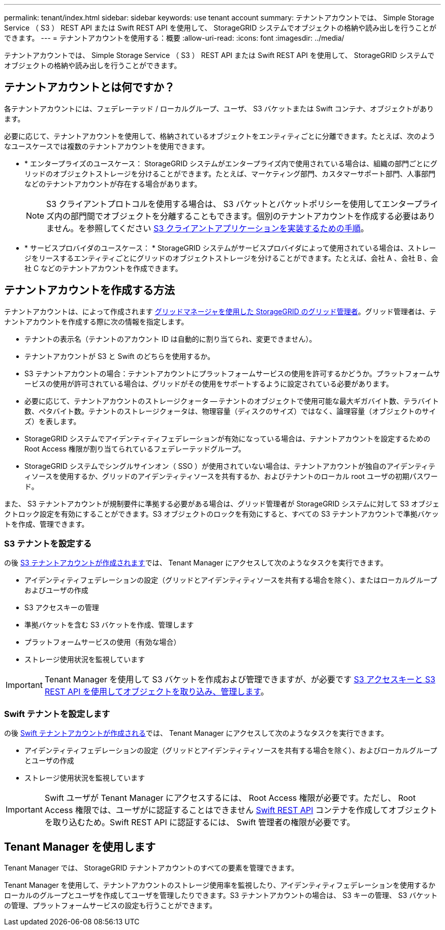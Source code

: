 ---
permalink: tenant/index.html 
sidebar: sidebar 
keywords: use tenant account 
summary: テナントアカウントでは、 Simple Storage Service （ S3 ） REST API または Swift REST API を使用して、 StorageGRID システムでオブジェクトの格納や読み出しを行うことができます。 
---
= テナントアカウントを使用する：概要
:allow-uri-read: 
:icons: font
:imagesdir: ../media/


[role="lead"]
テナントアカウントでは、 Simple Storage Service （ S3 ） REST API または Swift REST API を使用して、 StorageGRID システムでオブジェクトの格納や読み出しを行うことができます。



== テナントアカウントとは何ですか？

各テナントアカウントには、フェデレーテッド / ローカルグループ、ユーザ、 S3 バケットまたは Swift コンテナ、オブジェクトがあります。

必要に応じて、テナントアカウントを使用して、格納されているオブジェクトをエンティティごとに分離できます。たとえば、次のようなユースケースでは複数のテナントアカウントを使用できます。

* * エンタープライズのユースケース： StorageGRID システムがエンタープライズ内で使用されている場合は、組織の部門ごとにグリッドのオブジェクトストレージを分けることができます。たとえば、マーケティング部門、カスタマーサポート部門、人事部門などのテナントアカウントが存在する場合があります。
+

NOTE: S3 クライアントプロトコルを使用する場合は、 S3 バケットとバケットポリシーを使用してエンタープライズ内の部門間でオブジェクトを分離することもできます。個別のテナントアカウントを作成する必要はありません。を参照してください xref:../s3/index.adoc[S3 クライアントアプリケーションを実装するための手順]。

* * サービスプロバイダのユースケース： * StorageGRID システムがサービスプロバイダによって使用されている場合は、ストレージをリースするエンティティごとにグリッドのオブジェクトストレージを分けることができます。たとえば、会社 A 、会社 B 、会社 C などのテナントアカウントを作成できます。




== テナントアカウントを作成する方法

テナントアカウントは、によって作成されます xref:../admin/managing-tenants.adoc[グリッドマネージャを使用した StorageGRID のグリッド管理者]。グリッド管理者は、テナントアカウントを作成する際に次の情報を指定します。

* テナントの表示名（テナントのアカウント ID は自動的に割り当てられ、変更できません）。
* テナントアカウントが S3 と Swift のどちらを使用するか。
* S3 テナントアカウントの場合：テナントアカウントにプラットフォームサービスの使用を許可するかどうか。プラットフォームサービスの使用が許可されている場合は、グリッドがその使用をサポートするように設定されている必要があります。
* 必要に応じて、テナントアカウントのストレージクォータ -- テナントのオブジェクトで使用可能な最大ギガバイト数、テラバイト数、ペタバイト数。テナントのストレージクォータは、物理容量（ディスクのサイズ）ではなく、論理容量（オブジェクトのサイズ）を表します。
* StorageGRID システムでアイデンティティフェデレーションが有効になっている場合は、テナントアカウントを設定するための Root Access 権限が割り当てられているフェデレーテッドグループ。
* StorageGRID システムでシングルサインオン（ SSO ）が使用されていない場合は、テナントアカウントが独自のアイデンティティソースを使用するか、グリッドのアイデンティティソースを共有するか、およびテナントのローカル root ユーザの初期パスワード。


また、 S3 テナントアカウントが規制要件に準拠する必要がある場合は、グリッド管理者が StorageGRID システムに対して S3 オブジェクトロック設定を有効にすることができます。S3 オブジェクトのロックを有効にすると、すべての S3 テナントアカウントで準拠バケットを作成、管理できます。



=== S3 テナントを設定する

の後 xref:../admin/creating-tenant-account.adoc[S3 テナントアカウントが作成されます]では、 Tenant Manager にアクセスして次のようなタスクを実行できます。

* アイデンティティフェデレーションの設定（グリッドとアイデンティティソースを共有する場合を除く）、またはローカルグループおよびユーザの作成
* S3 アクセスキーの管理
* 準拠バケットを含む S3 バケットを作成、管理します
* プラットフォームサービスの使用（有効な場合）
* ストレージ使用状況を監視しています



IMPORTANT: Tenant Manager を使用して S3 バケットを作成および管理できますが、が必要です xref:../s3/index.adoc[S3 アクセスキーと S3 REST API を使用してオブジェクトを取り込み、管理します]。



=== Swift テナントを設定します

の後 xref:../admin/creating-tenant-account.adoc[Swift テナントアカウントが作成される]では、 Tenant Manager にアクセスして次のようなタスクを実行できます。

* アイデンティティフェデレーションの設定（グリッドとアイデンティティソースを共有する場合を除く）、およびローカルグループとユーザの作成
* ストレージ使用状況を監視しています



IMPORTANT: Swift ユーザが Tenant Manager にアクセスするには、 Root Access 権限が必要です。ただし、 Root Access 権限では、ユーザがに認証することはできません xref:../swift/index.adoc[Swift REST API] コンテナを作成してオブジェクトを取り込むため。Swift REST API に認証するには、 Swift 管理者の権限が必要です。



== Tenant Manager を使用します

Tenant Manager では、 StorageGRID テナントアカウントのすべての要素を管理できます。

Tenant Manager を使用して、テナントアカウントのストレージ使用率を監視したり、アイデンティティフェデレーションを使用するかローカルのグループとユーザを作成してユーザを管理したりできます。S3 テナントアカウントの場合は、 S3 キーの管理、 S3 バケットの管理、プラットフォームサービスの設定も行うことができます。
